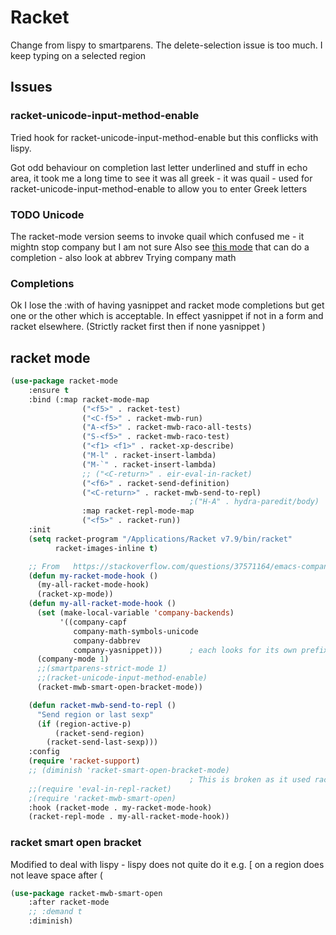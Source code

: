 #+TITLE Emacs configuration - racket
#+PROPERTY:header-args :cache yes :tangle yes  :comments link
#+STARTUP: content
* Racket
:PROPERTIES:
:ID:       org_mark_2020-01-24T17-28-10+00-00_mini12:1C20958B-CC40-4D69-B34D-3F34D5C8699A
:END:
Change from lispy to smartparens. The delete-selection issue is too much. I keep typing on a selected region
** Issues
:PROPERTIES:
:ID:       org_mark_mini12.local:20201221T122900.930444
:END:
*** racket-unicode-input-method-enable
:PROPERTIES:
:ID:       org_mark_mini12.local:20201221T122900.928787
:END:
Tried hook for racket-unicode-input-method-enable but this conflicks with lispy.

Got odd behaviour on completion last letter underlined and stuff in echo area, it took me a long time to see it was all greek - it was quail - used for racket-unicode-input-method-enable to allow you to enter Greek letters
*** TODO Unicode
:PROPERTIES:
:ID:       org_mark_mini12.local:20201213T235255.178814
:END:
The racket-mode version seems to invoke quail which confused me - it mightn stop company but I am not sure
Also see [[https://github.com/david-christiansen/dr-racket-like-unicode/blob/master/dr-racket-like-unicode.el][this mode]] that can do a completion - also look at abbrev
Trying company math
*** Completions
:PROPERTIES:
:ID:       org_mark_mini12.local:20201221T122900.927064
:END:
Ok I lose the :with of having yasnippet and racket mode completions but get one or the other which is acceptable. In effect yasnippet if not in a form and racket elsewhere. (Strictly racket first then if none yasnippet )
** racket mode
:PROPERTIES:
:ID:       org_mark_mini12.local:20201221T122900.924619
:END:
#+NAME: org_mark_mini12.local_20201213T220930.519021
#+begin_src emacs-lisp
(use-package racket-mode
    :ensure t
    :bind (:map racket-mode-map
                ("<f5>" . racket-test)
                ("<C-f5>" . racket-mwb-run)
                ("A-<f5>" . racket-mwb-raco-all-tests)
                ("S-<f5>" . racket-mwb-raco-test)
                ("<f1> <f1>" . racket-xp-describe)
                ("M-l" . racket-insert-lambda)
                ("M-`" . racket-insert-lambda)
                ;; ("<C-return>" . eir-eval-in-racket)
                ("<f6>" . racket-send-definition)
                ("<C-return>" . racket-mwb-send-to-repl)
                                        ;("H-A" . hydra-paredit/body)
                :map racket-repl-mode-map
                ("<f5>" . racket-run))
    :init
    (setq racket-program "/Applications/Racket v7.9/bin/racket"
          racket-images-inline t)

    ;; From   https://stackoverflow.com/questions/37571164/emacs-company-mode-completion-not-working
    (defun my-racket-mode-hook ()
      (my-all-racket-mode-hook)
      (racket-xp-mode))
    (defun my-all-racket-mode-hook ()
      (set (make-local-variable 'company-backends)
           '((company-capf
              company-math-symbols-unicode
              company-dabbrev
              company-yasnippet)))      ; each looks for its own prefix
      (company-mode 1)
      ;;(smartparens-strict-mode 1)
      ;;(racket-unicode-input-method-enable)
      (racket-mwb-smart-open-bracket-mode))

    (defun racket-mwb-send-to-repl ()
      "Send region or last sexp"
      (if (region-active-p)
          (racket-send-region)
        (racket-send-last-sexp)))
    :config
    (require 'racket-support)
    ;; (diminish 'racket-smart-open-bracket-mode)
                                        ; This is broken as it used racket internals - maybe racket itself
    ;;(require 'eval-in-repl-racket)
    ;(require 'racket-mwb-smart-open)
    :hook (racket-mode . my-racket-mode-hook)
    (racket-repl-mode . my-all-racket-mode-hook))
    #+end_src
*** racket smart open bracket
:PROPERTIES:
:ID:       org_mark_mini12.local:20210104T233820.588011
:END:
Modified to deal with lispy - lispy does not quite do it e.g. [ on a region does not leave space after (
#+NAME: org_mark_mini12.local_20210104T233820.572671
#+begin_src emacs-lisp
(use-package racket-mwb-smart-open
    :after racket-mode
    ;; :demand t
    :diminish)
#+end_src
